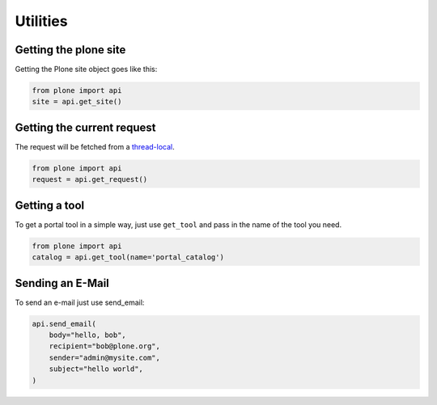 Utilities
=========

.. _get_site_example:

Getting the plone site
----------------------

Getting the Plone site object goes like this:

.. code-block:: python

    from plone import api
    site = api.get_site()

.. invisible-code-block:: python

    self.assertEquals(site.getPortalTypeName(), 'Plone Site')
    self.assertEquals(site.getId(), 'plone')


.. _get_request_example:

Getting the current request
---------------------------

The request will be fetched from a `thread-local  <http://readthedocs.org/docs/collective-docs/en/latest/persistency/lifecycle.html?highlight=thread-local>`_.

.. code-block:: python

    from plone import api
    request = api.get_request()

.. invisible-code-block:: python

    from ZPublisher.HTTPRequest import HTTPRequest
    self.assertTrue(isinstance(request, HTTPRequest))
    self.assertEqual(request.getURL(), 'http://nohost')


.. _get_tool:

Getting a tool
--------------

To get a portal tool in a simple way, just use ``get_tool`` and pass in the
name of the tool you need.

.. code-block:: python

    from plone import api
    catalog = api.get_tool(name='portal_catalog')

.. invisible-code-block:: python

    self.assertEqual(catalog.__class__.__name__, 'CatalogTool')


.. _send_email_example:

Sending an E-Mail
-----------------

To send an e-mail just use send_email:

.. Todo: Add example for creating a mime-mail

.. invisible-code-block:: python

    # Mock the mail host so we can test sending the email
    from plone import api
    from Products.CMFPlone.tests.utils import MockMailHost
    from Products.CMFPlone.utils import getToolByName
    from Products.MailHost.interfaces import IMailHost

    mockmailhost = MockMailHost('MailHost')
    site = api.get_site()
    site.MailHost = mockmailhost
    sm = site.getSiteManager()
    sm.registerUtility(component=mockmailhost, provided=IMailHost)
    mailhost = getToolByName(site, 'MailHost')
    mailhost.reset()

.. code-block:: python

   api.send_email(
       body="hello, bob",
       recipient="bob@plone.org",
       sender="admin@mysite.com",
       subject="hello world",
   )

.. invisible-code-block:: python
    # test email
    self.assertEqual(len(mailhost.messages), 1)

    msg = mailhost.messages[0]

    self.assertTrue('To: bob@plone.org' in msg)
    self.assertTrue('From: admin@mysite.com' in msg)
    self.assertTrue('Subject: =?utf-8?q?hello_world' in msg)
    self.assertTrue('hello, bob' in msg)
